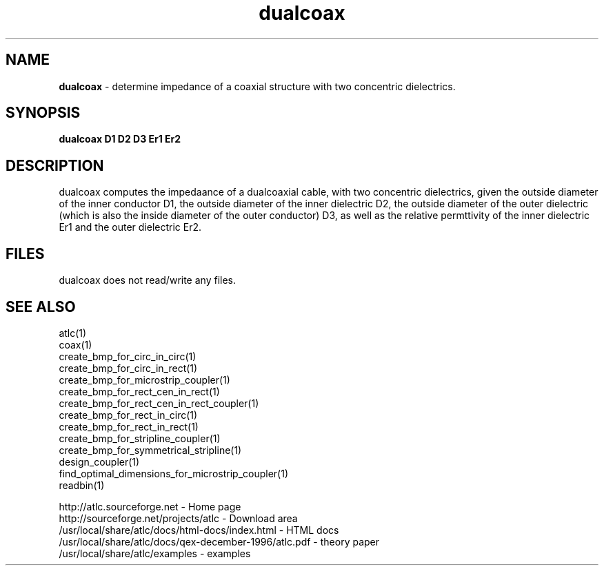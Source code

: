 .TH dualcoax 1 "atlc-4.6.0 28th Oct 2003" "Dr. David Kirkby"
.ds n 5
.SH NAME
\fBdualcoax\fR - determine impedance of a coaxial structure with two concentric dielectrics.
.SH SYNOPSIS
\fBdualcoax D1 D2 D3 Er1 Er2\fR
.br
.SH DESCRIPTION
dualcoax computes the impedaance of a dualcoaxial cable, with two 
concentric dielectrics, given the outside diameter of the inner conductor D1, 
the outside diameter of the inner dielectric D2, the  
outside diameter of the outer dielectric (which is also the inside diameter of the 
outer conductor) D3, as well as the relative permttivity of the inner 
dielectric Er1 and the outer dielectric Er2.
.br
.br
.SH FILES 
dualcoax does not read/write any files. 
.SH SEE ALSO
atlc(1)
.br
coax(1)
.br
create_bmp_for_circ_in_circ(1)
.br
create_bmp_for_circ_in_rect(1)
.br
create_bmp_for_microstrip_coupler(1)
.br
create_bmp_for_rect_cen_in_rect(1)
.br
create_bmp_for_rect_cen_in_rect_coupler(1)
.br
create_bmp_for_rect_in_circ(1)
.br
create_bmp_for_rect_in_rect(1)
.br
create_bmp_for_stripline_coupler(1)
.br
create_bmp_for_symmetrical_stripline(1)
.br
design_coupler(1)
.br
find_optimal_dimensions_for_microstrip_coupler(1)
.br
readbin(1)
.P 
.br
http://atlc.sourceforge.net      - Home page 
.br
http://sourceforge.net/projects/atlc   - Download area
.br
/usr/local/share/atlc/docs/html-docs/index.html  - HTML docs
.br
/usr/local/share/atlc/docs/qex-december-1996/atlc.pdf - theory paper
.br
/usr/local/share/atlc/examples    - examples
.br
